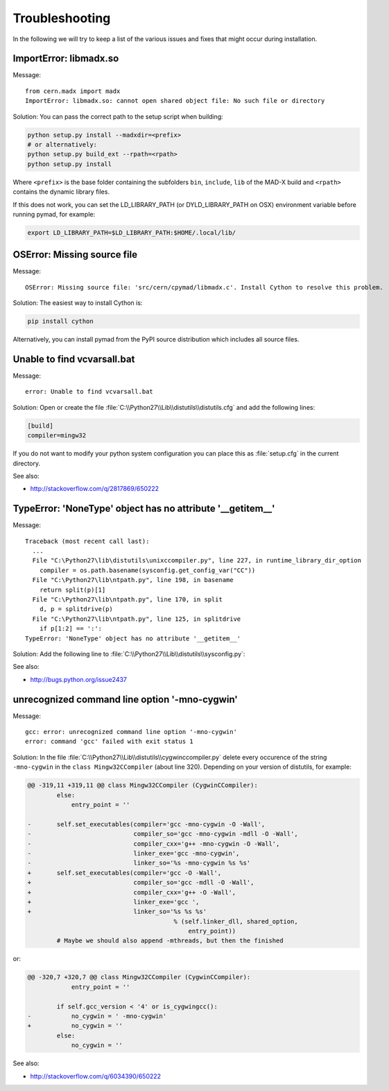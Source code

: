 .. _troubleshooting:

Troubleshooting
---------------

In the following we will try to keep a list of the various issues and fixes
that might occur during installation.


ImportError: libmadx.so
~~~~~~~~~~~~~~~~~~~~~~~

Message::

    from cern.madx import madx
    ImportError: libmadx.so: cannot open shared object file: No such file or directory

Solution:
You can pass the correct path to the setup script when building:

.. code-block:: bash

    python setup.py install --madxdir=<prefix>
    # or alternatively:
    python setup.py build_ext --rpath=<rpath>
    python setup.py install

Where ``<prefix>`` is the base folder containing the subfolders ``bin``,
``include``, ``lib`` of the MAD-X build and ``<rpath>`` contains the
dynamic library files.

If this does not work, you can set the LD_LIBRARY_PATH (or
DYLD_LIBRARY_PATH on OSX) environment variable before running pymad, for
example:

.. code-block:: bash

    export LD_LIBRARY_PATH=$LD_LIBRARY_PATH:$HOME/.local/lib/


OSError: Missing source file
~~~~~~~~~~~~~~~~~~~~~~~~~~~~

Message::

    OSError: Missing source file: 'src/cern/cpymad/libmadx.c'. Install Cython to resolve this problem.

Solution:
The easiest way to install Cython is:

.. code-block:: bash

    pip install cython

Alternatively, you can install pymad from the PyPI source distribution
which includes all source files.


Unable to find vcvarsall.bat
~~~~~~~~~~~~~~~~~~~~~~~~~~~~

Message::

    error: Unable to find vcvarsall.bat

Solution:
Open or create the file :file:`C:\\Python27\\Lib\\distutils\\distutils.cfg`
and add the following lines:

.. code-block:: cfg

    [build]
    compiler=mingw32

If you do not want to modify your python system configuration you can place
this as :file:`setup.cfg` in the current directory.

See also:

* http://stackoverflow.com/q/2817869/650222


TypeError: 'NoneType' object has no attribute '__getitem__'
~~~~~~~~~~~~~~~~~~~~~~~~~~~~~~~~~~~~~~~~~~~~~~~~~~~~~~~~~~~

Message::

    Traceback (most recent call last):
      ...
      File "C:\Python27\lib\distutils\unixccompiler.py", line 227, in runtime_library_dir_option
        compiler = os.path.basename(sysconfig.get_config_var("CC"))
      File "C:\Python27\lib\ntpath.py", line 198, in basename
        return split(p)[1]
      File "C:\Python27\lib\ntpath.py", line 170, in split
        d, p = splitdrive(p)
      File "C:\Python27\lib\ntpath.py", line 125, in splitdrive
        if p[1:2] == ':':
    TypeError: 'NoneType' object has no attribute '__getitem__'

Solution:
Add the following line to :file:`C:\\Python27\\Lib\\distutils\\sysconfig.py`:

.. code-block:: python
   :emphasize-lines: 5

    def _init_nt():
        """Initialize the module as appropriate for NT"""
        g = {}
        ...
        g['CC'] = 'gcc'
        ...
        _config_vars = g

See also:

* http://bugs.python.org/issue2437


unrecognized command line option '-mno-cygwin'
~~~~~~~~~~~~~~~~~~~~~~~~~~~~~~~~~~~~~~~~~~~~~~

Message::

    gcc: error: unrecognized command line option '-mno-cygwin'
    error: command 'gcc' failed with exit status 1

Solution:
In the file :file:`C:\\Python27\\Lib\\distutils\\cygwinccompiler.py` delete
every occurence of the string ``-mno-cygwin`` in the ``class
Mingw32CCompiler`` (about line 320). Depending on your version of
distutils, for example:

.. code-block:: diff

    @@ -319,11 +319,11 @@ class Mingw32CCompiler (CygwinCCompiler):
            else:
                entry_point = ''

    -       self.set_executables(compiler='gcc -mno-cygwin -O -Wall',
    -                            compiler_so='gcc -mno-cygwin -mdll -O -Wall',
    -                            compiler_cxx='g++ -mno-cygwin -O -Wall',
    -                            linker_exe='gcc -mno-cygwin',
    -                            linker_so='%s -mno-cygwin %s %s'
    +       self.set_executables(compiler='gcc -O -Wall',
    +                            compiler_so='gcc -mdll -O -Wall',
    +                            compiler_cxx='g++ -O -Wall',
    +                            linker_exe='gcc ',
    +                            linker_so='%s %s %s'
                                            % (self.linker_dll, shared_option,
                                                entry_point))
            # Maybe we should also append -mthreads, but then the finished

or:

.. code-block:: diff

    @@ -320,7 +320,7 @@ class Mingw32CCompiler (CygwinCCompiler):
                entry_point = ''

            if self.gcc_version < '4' or is_cygwingcc():
    -           no_cygwin = ' -mno-cygwin'
    +           no_cygwin = ''
            else:
                no_cygwin = ''

See also:

* http://stackoverflow.com/q/6034390/650222
